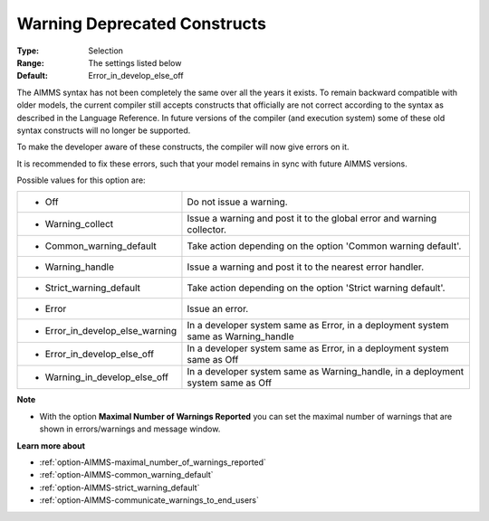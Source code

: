 

.. _option-AIMMS-warning_deprecated_constructs:


Warning Deprecated Constructs
=============================



:Type:	Selection	
:Range:	The settings listed below	
:Default:	Error_in_develop_else_off



The AIMMS syntax has not been completely the same over all the years it exists. To remain backward compatible with older models, the current compiler still accepts constructs that officially are not correct according to the syntax as described in the Language Reference. In future versions of the compiler (and execution system) some of these old syntax constructs will no longer be supported.

To make the developer aware of these constructs, the compiler will now give errors on it.

It is recommended to fix these errors, such that your model remains in sync with future AIMMS versions.



Possible values for this option are:




.. list-table::

   * - *	Off	
     - Do not issue a warning.
   * - *	Warning_collect
     - Issue a warning and post it to the global error and warning collector.
   * - *	Common_warning_default
     - Take action depending on the option 'Common warning default'.
   * - *	Warning_handle
     - Issue a warning and post it to the nearest error handler.
   * - *	Strict_warning_default
     - Take action depending on the option 'Strict warning default'.
   * - *	Error
     - Issue an error.
   * - *	Error_in_develop_else_warning
     - In a developer system same as Error, in a deployment system same as Warning_handle
   * - *	Error_in_develop_else_off
     - In a developer system same as Error, in a deployment system same as Off
   * - *	Warning_in_develop_else_off
     - In a developer system same as Warning_handle, in a deployment system same as Off




**Note** 

*	With the option **Maximal Number of Warnings Reported** you can set the maximal number of warnings that are shown in errors/warnings and message window.




**Learn more about** 

*	:ref:`option-AIMMS-maximal_number_of_warnings_reported`  
*	:ref:`option-AIMMS-common_warning_default` 
*	:ref:`option-AIMMS-strict_warning_default` 
*	:ref:`option-AIMMS-communicate_warnings_to_end_users` 



